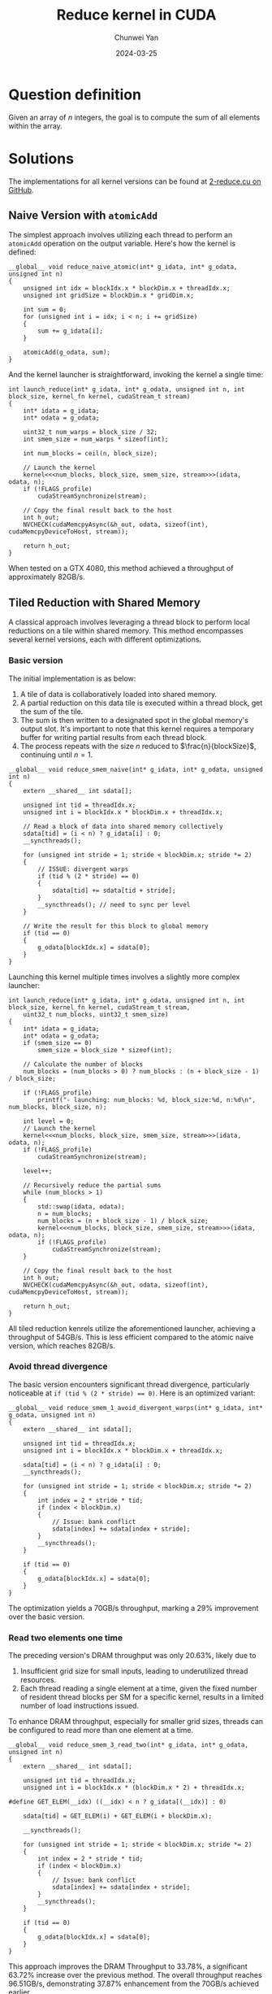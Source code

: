 #+title: Reduce kernel in CUDA
#+author: Chunwei Yan
#+subtitle:
#+date: 2024-03-25
#+hugo_tags: "cuda" "basics" "tech"
#+hugo_draft: false
#+toc: nil

* Question definition
Given an array of $n$ integers, the goal is to compute the sum of all elements within the array.

* Solutions
The implementations for all kernel versions can be found at [[https://github.com/Superjomn/cuda-from-scratch/blob/dev/2-reduce.cu][2-reduce.cu on GitHub]].

** Naive Version with ~atomicAdd~
The simplest approach involves utilizing each thread to perform an ~atomicAdd~ operation on the output variable. Here's how the kernel is defined:

#+BEGIN_SRC C++
__global__ void reduce_naive_atomic(int* g_idata, int* g_odata, unsigned int n)
{
    unsigned int idx = blockIdx.x * blockDim.x + threadIdx.x;
    unsigned int gridSize = blockDim.x * gridDim.x;

    int sum = 0;
    for (unsigned int i = idx; i < n; i += gridSize)
    {
        sum += g_idata[i];
    }

    atomicAdd(g_odata, sum);
}
#+END_SRC

And the kernel launcher is straightforward, invoking the kernel a single time:

#+BEGIN_SRC C++
int launch_reduce(int* g_idata, int* g_odata, unsigned int n, int block_size, kernel_fn kernel, cudaStream_t stream)
{
    int* idata = g_idata;
    int* odata = g_odata;

    uint32_t num_warps = block_size / 32;
    int smem_size = num_warps * sizeof(int);

    int num_blocks = ceil(n, block_size);

    // Launch the kernel
    kernel<<<num_blocks, block_size, smem_size, stream>>>(idata, odata, n);
    if (!FLAGS_profile)
        cudaStreamSynchronize(stream);

    // Copy the final result back to the host
    int h_out;
    NVCHECK(cudaMemcpyAsync(&h_out, odata, sizeof(int), cudaMemcpyDeviceToHost, stream));

    return h_out;
}
#+END_SRC

When tested on a GTX 4080, this method achieved a throughput of approximately 82GB/s.

** Tiled Reduction with Shared Memory
A classical approach involves leveraging a thread block to perform local reductions on a tile within shared memory.
This method encompasses several kernel versions, each with different optimizations.

*** Basic version

The initial implementation is as below:

1. A tile of data is collaboratively loaded into shared memory.
2. A partial reduction on this data tile is executed within a thread block, get the sum of the tile.
3. The sum is then written to a designated spot in the global memory's output slot. It's important to note that this kernel requires a temporary buffer for writing partial results from each thread block.
4. The process repeats with the size $n$ reduced to $\frac{n}{blockSize}$, continuing until $n=1$.

#+BEGIN_SRC C++
__global__ void reduce_smem_naive(int* g_idata, int* g_odata, unsigned int n)
{
    extern __shared__ int sdata[];

    unsigned int tid = threadIdx.x;
    unsigned int i = blockIdx.x * blockDim.x + threadIdx.x;

    // Read a block of data into shared memory collectively
    sdata[tid] = (i < n) ? g_idata[i] : 0;
    __syncthreads();

    for (unsigned int stride = 1; stride < blockDim.x; stride *= 2)
    {
        // ISSUE: divergent warps
        if (tid % (2 * stride) == 0)
        {
            sdata[tid] += sdata[tid + stride];
        }
        __syncthreads(); // need to sync per level
    }

    // Write the result for this block to global memory
    if (tid == 0)
    {
        g_odata[blockIdx.x] = sdata[0];
    }
}
#+END_SRC

Launching this kernel multiple times involves a slightly more complex launcher:


#+BEGIN_SRC C++
int launch_reduce(int* g_idata, int* g_odata, unsigned int n, int block_size, kernel_fn kernel, cudaStream_t stream,
    uint32_t num_blocks, uint32_t smem_size)
{
    int* idata = g_idata;
    int* odata = g_odata;
    if (smem_size == 0)
        smem_size = block_size * sizeof(int);

    // Calculate the number of blocks
    num_blocks = (num_blocks > 0) ? num_blocks : (n + block_size - 1) / block_size;

    if (!FLAGS_profile)
        printf("- launching: num_blocks: %d, block_size:%d, n:%d\n", num_blocks, block_size, n);

    int level = 0;
    // Launch the kernel
    kernel<<<num_blocks, block_size, smem_size, stream>>>(idata, odata, n);
    if (!FLAGS_profile)
        cudaStreamSynchronize(stream);

    level++;

    // Recursively reduce the partial sums
    while (num_blocks > 1)
    {
        std::swap(idata, odata);
        n = num_blocks;
        num_blocks = (n + block_size - 1) / block_size;
        kernel<<<num_blocks, block_size, smem_size, stream>>>(idata, odata, n);
        if (!FLAGS_profile)
            cudaStreamSynchronize(stream);
    }

    // Copy the final result back to the host
    int h_out;
    NVCHECK(cudaMemcpyAsync(&h_out, odata, sizeof(int), cudaMemcpyDeviceToHost, stream));

    return h_out;
}
#+END_SRC

All tiled reduction kenrels utilize the aforementioned launcher, achieving a throughput of 54GB/s. This is less efficient compared to the atomic naive version, which reaches 82GB/s.

*** Avoid thread divergence
The basic version encounters significant thread divergence, particularly noticeable at ~if (tid % (2 * stride) == 0)~.
Here is an optimized variant:

#+BEGIN_SRC C++
__global__ void reduce_smem_1_avoid_divergent_warps(int* g_idata, int* g_odata, unsigned int n)
{
    extern __shared__ int sdata[];

    unsigned int tid = threadIdx.x;
    unsigned int i = blockIdx.x * blockDim.x + threadIdx.x;

    sdata[tid] = (i < n) ? g_idata[i] : 0;
    __syncthreads();

    for (unsigned int stride = 1; stride < blockDim.x; stride *= 2)
    {
        int index = 2 * stride * tid;
        if (index < blockDim.x)
        {
            // Issue: bank conflict
            sdata[index] += sdata[index + stride];
        }
        __syncthreads();
    }

    if (tid == 0)
    {
        g_odata[blockIdx.x] = sdata[0];
    }
}
#+END_SRC

The optimization yields a 70GB/s throughput, marking a 29% improvement over the basic version.

*** Read two elements one time
The preceding version's DRAM throughput was only 20.63%, likely due to

1. Insufficient grid size for small inputs, leading to underutilized thread resources.
2. Each thread reading a single element at a time, given the fixed number of resident thread blocks per SM for a specific kernel, results in a limited number of load instructions issued.

To enhance DRAM throughput, especially for smaller grid sizes, threads can be configured to read more than one element at a time.

#+BEGIN_SRC C++
__global__ void reduce_smem_3_read_two(int* g_idata, int* g_odata, unsigned int n)
{
    extern __shared__ int sdata[];

    unsigned int tid = threadIdx.x;
    unsigned int i = blockIdx.x * (blockDim.x * 2) + threadIdx.x;

#define GET_ELEM(__idx) ((__idx) < n ? g_idata[(__idx)] : 0)

    sdata[tid] = GET_ELEM(i) + GET_ELEM(i + blockDim.x);

    __syncthreads();

    for (unsigned int stride = 1; stride < blockDim.x; stride *= 2)
    {
        int index = 2 * stride * tid;
        if (index < blockDim.x)
        {
            // Issue: bank conflict
            sdata[index] += sdata[index + stride];
        }
        __syncthreads();
    }

    if (tid == 0)
    {
        g_odata[blockIdx.x] = sdata[0];
    }
}
#+END_SRC

This approach improves the DRAM Throughput to 33.78%, a significant 63.72% increase over the previous method.
The overall throughput reaches 96.51GB/s, demonstrating 37.87% enhancement from the 70GB/s achieved earlier.


** Tiled Reduction with Warp Shuffle
Modern GPUs facilitate direct data exchange within a warp, bypassing the need for shared memory.

The function below demonstrates how to conduct a reduction within a single warp using the warp shuffle instruction, as highlighted in the book <Professional CUDA C Programming>.

#+BEGIN_SRC C++
// using warp shuffle instruction
// From book <Professional CUDA C Programming>
__inline__ __device__ int warpReduce(int mySum)
{
    mySum += __shfl_xor(mySum, 16);
    mySum += __shfl_xor(mySum, 8);
    mySum += __shfl_xor(mySum, 4);
    mySum += __shfl_xor(mySum, 2);
    mySum += __shfl_xor(mySum, 1);
    return mySum;
}
#+END_SRC

Utilizing shared memory to store the sum computed by each warp and subsequently reducing these sums as previously described enables the calculation of a thread block's total sum.

#+BEGIN_SRC C++
__global__ void reduce_warp_shlf(int* g_idata, int* g_odata, unsigned int n)
{
    // Helps to share data between warps
    // size should be (blockDim.x / warpSize)
    extern __shared__ int sdata[];

    unsigned int idx = blockIdx.x * blockDim.x + threadIdx.x;

    // Necessary to make sure shfl instruction is not used with uninitialized data
    int mySum = idx < n ? g_idata[idx] : 0;

    int lane = threadIdx.x % warpSize;
    int warp = threadIdx.x / warpSize;

    mySum = warpReduce(mySum);

    if (lane == 0)
    {
        sdata[warp] = mySum;
    }

    __syncthreads();

    // last warp reduce
    mySum = (threadIdx.x < blockDim.x / warpSize) ? sdata[lane] : 0;
    if (warp == 0)
    {
        mySum = warpReduce(mySum);
    }

    if (threadIdx.x == 0)
    {
        g_odata[blockIdx.x] = mySum;
    }
}
#+END_SRC

Despite reading only a single element per thread, this kernel can achieve a throughput of 96GB/s, outperforming the shared memory version's 70GB/s.
Furthermore, the kernel can be modified to read $NT$ elements at a time for enhanced efficiency:

#+BEGIN_SRC C++
template <int NT>
__global__ void reduce_warp_shlf_read_N(int* g_idata, int* g_odata, unsigned int n)
{
    // Helps to share data between warps
    // size should be (blockDim.x / warpSize)
    extern __shared__ int sdata[];

    int blockSize = NT * blockDim.x;
    unsigned int idx = blockIdx.x * blockSize + threadIdx.x;

// Necessary to make sure shfl instruction is not used with uninitialized data
#define GET_ELEM(__idx) ((__idx) < n ? g_idata[(__idx)] : 0)
    int mySum = 0;

#pragma unroll
    for (int i = 0; i < NT; i++)
        mySum += GET_ELEM(idx + i * blockDim.x);

    int lane = threadIdx.x % warpSize;
    int warp = threadIdx.x / warpSize;

    mySum = warpReduce(mySum);

    if (lane == 0)
    {
        sdata[warp] = mySum;
    }

    __syncthreads();

    // last warp reduce
    mySum = (threadIdx.x < blockDim.x / warpSize) ? sdata[lane] : 0;
    if (warp == 0)
    {
        mySum = warpReduce(mySum);
    }

    if (threadIdx.x == 0)
    {
        g_odata[blockIdx.x] = mySum;
    }
}
#+END_SRC

Performance varies with different $N$ values, as summarized below:

|----+-------------------|
| NT | throughput (GB/s) |
|----+-------------------|
|  1 |           96.3187 |
|  2 |           96.2341 |
|  4 |           96.8153 |
|  8 |           107.226 |
|----+-------------------|

** Warp Shuffle Combined with Atomic Operations
Compared to tiled reduction solutions, utilizing ~atomicAdd~ eliminates the need for a temporary buffer and requires only a single kernel launch.
This segment explores combining warp shuffle and atomic operations for efficient reduction.

The kernel template below demonstrates this approach, utilizing warp shuffle instructions to enhance the warp reduction performance, and leveraging atomic operations to write directly to the output slot without the need for temporary buffer and multiple kernel launches.

#+BEGIN_SRC C++
template <int NT>
__global__ void reduce_warp_shlf_read_N_atomic(int* g_idata, int* g_odata, unsigned int n)
{
    // Helps to share data between warps
    // size should be (blockDim.x / warpSize)
    extern __shared__ int sdata[];

    int blockSize = NT * blockDim.x;
    unsigned int idx = blockIdx.x * blockSize + threadIdx.x;

// Necessary to make sure shfl instruction is not used with uninitialized data
// This only needs one turn of launch
#define GET_ELEM(__idx) ((__idx) < n ? g_idata[(__idx)] : 0)
    int mySum = 0;

#pragma unroll
    for (int i = 0; i < NT; i++)
        mySum += GET_ELEM(idx + i * blockDim.x);

    int lane = threadIdx.x % warpSize;
    int warp = threadIdx.x / warpSize;

    mySum = warpReduce(mySum);

    if (lane == 0)
    {
        sdata[warp] = mySum;
    }

    __syncthreads();

    // last warp reduce
    mySum = (threadIdx.x < blockDim.x / warpSize) ? sdata[lane] : 0;
    if (warp == 0)
    {
        mySum = warpReduce(mySum);
    }

    if (threadIdx.x == 0)
    {
        atomicAdd(g_odata, mySum);
    }
}
#+END_SRC

Remarkably, this kernel achieves a throughput of 121.777 GB/s under the same conditions.

* Benchmark
The benchmark results illustrate the performance of different CUDA optimization strategies under varying conditions.

#+DOWNLOADED: screenshot @ 2024-04-06 16:47:39
[[file:images/educe-cuda/2024-04-06_16-47-39_screenshot.png]]

Note that the optimal kernel configuration may vary depending on the size of the input data($n$).

* Reference

- [[https://developer.download.nvidia.com/assets/cuda/files/reduction.pdf][Optimizing Parallel Reduction in CUDA]]
- [[https://developer.nvidia.com/blog/faster-parallel-reductions-kepler/][Faster Parallel Reductions on Kepler | NVIDIA Technical Blog]]
